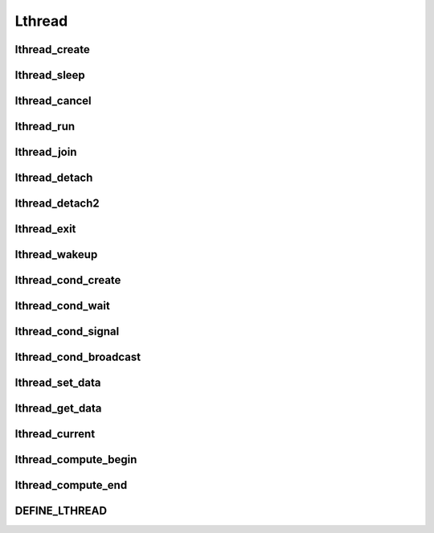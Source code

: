 Lthread
=======

lthread_create
--------------
.. c:function:: lthread_create(lthread_t **new_lt, lthread_func func, void *arg)

    Creates a new lthread.

    :param lthread_t** new_lt: a ptr->ptr to store the new lthread structure on
                               success
    :param lthread_func func: Function to run in an lthread.
    :param void* arg: Argument to pass to `func` when called.
    :return: 0 on success with new_lt pointing to the new lthread,
             -1 on failure with `errno` specifying the reason.

    .. c:type:: lthread_func: void (*)(void*)

lthread_sleep
--------------
.. c:function:: lthread_sleep(uint64_t msecs)

    Causes an lthread to sleep for `msecs` milliseconds.

    :param uint64_t msecs: Number of milliseconds to sleep. `msecs=0` causes the
                           lthread to yield and allow other lthreads to resume
                           before it continues.


lthread_cancel
--------------
.. c:function:: void lthread_cancel(lthread_t *lt)

    Cancels lthread and prepares it to be removed from lthread scheduler. If it
    was waiting for events, the events will get cancelled. If an lthread was
    joining on it, the lthread joining will get scheduled to run.

    :param lthread_t* lt: lthread to cancel

lthread_run
-----------
.. c:function:: void lthread_run(void)

    Runs lthread scheduler until all lthreads return.

lthread_join
------------
.. c:function:: int lthread_join(lthread_t *lt, void **ptr, uint64_t timeout)

    Blocks the calling lthread until lt has exited or a timeout occurred. In
    case of timeout, lthread_join returns -2 and lt doesn't get freed. If target
    lthread was cancelled, it returns -1 and the target lthread will be freed.
    \*\*ptr will get populated by lthread_exit(). ptr cannot be from lthread's
    stack space. Joining on a joined lthread has undefined behavior.

    :param lthread_t* lt: lthread to join on.
    :param void** ptr: optional, this ptr will be populated by :c:func:`lthread_exit()`.
    :param uint64_t timeout: How long to wait trying to join on lt before timing out.

    return: 0 on success, -1 on cancelled target lthread, -2 on timeout.

    .. ATTENTION:: Joining on a joined lthread has undefined behavior

lthread_detach
--------------
.. c:function:: void lthread_detach(void)

    Marks the current lthread as detached, causing it to get freed once it exits.
    Otherwise :c:func:`lthread_join()` must be called on the lthread to free it
    up. If an lthread wasn't marked as detached and wasn't joined on then
    a memory leak occurs.

lthread_detach2
----------------
.. c:function:: void lthread_detach2(lthread_t *lt)

    Same as :c:func:`lthread_detach()` except that it doesn't have to be called
    from within the lthread function. The lthread to detach is passed as a param.

    :param lthread_t* lt: Lthread to detach.


lthread_exit
------------
.. c:function:: void lthread_exit(void *ptr)

    Sets ptr value for the lthread calling :c:func:`lthread_join()` and exits lthread.

    :param void* ptr: Optional, ptr value to pass to the joining lthread.


lthread_wakeup
--------------
.. c:function:: void lthread_wakeup(lthread_t *lt)

    Wakes up a sleeping lthread. If lthread wasn't sleeping this function has
    no effect.

    :param lthread_t* lt: The lthread to wake up.

lthread_cond_create
-------------------
.. c:function:: int lthread_cond_create(lthread_cond_t **c)

     Creates a condition variable that can be used between lthreads to block/signal each other.

     :param lthread_cond_t** c: ptr->ptr that will be populated on success.

     :return: 0 on success -1 on error with `errno` containing the reason.


lthread_cond_wait
-----------------
.. c:function:: int lthread_cond_wait(lthread_cond_t *c, uint64_t timeout)

    Puts the lthread calling :c:func:`lthread_cond_wait()` to sleep until
    `timeout` expires or another lthread signals it.

    :param lthread_cond_t* c: condition variable created by :c:func:`lthread_cond_create()`
                              and shared between lthreads requiring synchronization.
    :param uint64_t timeout: Number of milliseconds to wait on the condition
                             variable to be signaled before it times out. 0 to
                             wait indefinitely.

    :return: 0 if it was signal or -2 if it timed out waiting.

lthread_cond_signal
-------------------
.. c:function:: void lthread_cond_signal(lthread_cond_t *c)

    Signals a single lthread blocked on :c:func:`lthread_cond_wait()` to wake up and resume.

    :param lthread_cond_t* c: condition variable created by :c:func:`lthread_cond_create()`
                              and shared between lthreads requiring synchronization.


lthread_cond_broadcast
----------------------
.. c:function:: void lthread_cond_broadcast(lthread_cond_t *c)

    Signals all lthreads blocked on :c:func:`lthread_cond_wait()` to wake up and resume.

    :param lthread_cond_t* c: condition variable created by :c:func:`lthread_cond_create()`
                              and shared between lthreads requiring synchronization.

lthread_set_data
----------------
.. c:function:: void lthread_set_data(void *data)

    Sets data bound to the lthread. This value can be retrieved anywhere in
    the lthread using :c:func:`lthread_get_data()`.

    :param void* data: value to be set.


lthread_get_data
----------------
.. c:function:: void *lthread_get_data(void);

    Returns the value set for the current lthread.

    :return: Value set by :c:func:`lthread_set_data()`


lthread_current
---------------
.. c:function:: lthread_t *lthread_current();

    Returns a pointer to the current lthread.

    :return: ptr to the current lthread running.


lthread_compute_begin
---------------------
.. c:function:: int lthread_compute_begin(void)

    Resumes lthread inside a pthread to run expensive computations or make a
    blocking call like `gethostbyname()`. This call *must* be followed by
    :c:func:`lthread_compute_end()` after the computation and/or blocking calls
    have been made to resume the lthread in its original lthread scheduler.
    No lthread_* calls can be made during the 2 calls.

lthread_compute_end
-------------------
.. c:function:: void lthread_compute_end(void);

    Moves lthread from pthread back to the lthread scheduler it was running on.

DEFINE_LTHREAD
--------------

.. c:macro:: DEFINE_LTHREAD(name)

    Sets the name of the function inside the lthread structure for easier
    crash debugging. Must be called inside the lthread.
